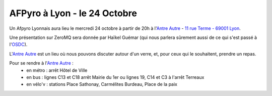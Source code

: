 
AFPyro à Lyon - le 24 Octobre
=============================

Un Afpyro Lyonnais aura lieu le mercredi 24 octobre à partir de 20h à l'`Antre Autre <http://www.lantreautre.fr/>`_ - `11 rue Terme - 69001 Lyon <http://www.openstreetmap.org/?mlat=45.769148&mlon=4.831513&zoom=18&layers=M>`_.

Une présentation sur ZeroMQ sera donnée par Haïkel Guémar (qui nous parlera sûrement aussi de ce qui s'est passé à l'`OSDC <http://osdc.fr/>`_).

L'`Antre Autre <http://www.lantreautre.fr/>`_ est un lieu où nous pouvons discuter autour d'un verre, et, pour ceux qui le souhaitent, prendre un repas. 

Pour se rendre à l'`Antre Autre <http://www.lantreautre.fr/>`_ :
  - en métro : arrêt Hôtel de Ville
  - en bus : lignes C13 et C18 arrêt Mairie du 1er ou lignes 19, C14 et C3 à l'arrêt Terreaux
  - en vélo'v : stations Place Sathonay, Carmélites Burdeau, Place de la paix
